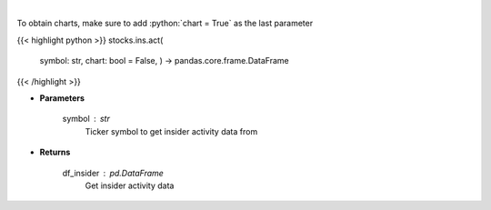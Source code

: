 .. role:: python(code)
    :language: python
    :class: highlight

|

.. raw:: html

    <h3>
    > Get insider activity. [Source: Business Insider]
    </h3>

To obtain charts, make sure to add :python:`chart = True` as the last parameter

{{< highlight python >}}
stocks.ins.act(
    symbol: str,
    chart: bool = False,
    ) -> pandas.core.frame.DataFrame
{{< /highlight >}}

* **Parameters**

    symbol : *str*
        Ticker symbol to get insider activity data from

    
* **Returns**

    df\_insider : *pd.DataFrame*
        Get insider activity data
    